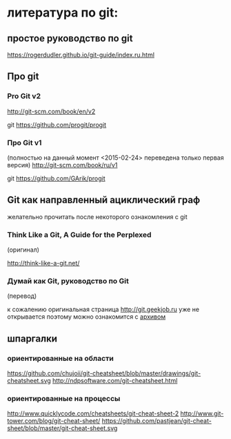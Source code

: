 * литература по git:
** простое руководство по git
https://rogerdudler.github.io/git-guide/index.ru.html

** Про git
*** Pro Git v2
[[http://git-scm.com/book/en/v2]] 

git [[https://github.com/progit/progit]]

*** Про Git v1
(полностью на данный момент <2015-02-24> переведена только первая
версия) [[http://git-scm.com/book/ru/v1]]

git [[https://github.com/GArik/progit]]


** Git как направленный ациклический граф
желательно прочитать после некоторого ознакомления с git

*** Think Like a Git, A Guide for the Perplexed
(оригинал)

[[http://think-like-a-git.net/]]

*** Думай как Git, руководство по Git
(перевод)

к сожалению оригинальная страница [[http://git.geekjob.ru]] уже не
открывается поэтому можно ознакомится с [[http://web.archive.org/web/20131018020857/http://git.geekjob.ru/][архивом]]


** шпаргалки

*** ориентированные на области
https://github.com/chujoii/git-cheatsheet/blob/master/drawings/git-cheatsheet.svg
http://ndpsoftware.com/git-cheatsheet.html


*** ориентированные на процессы
http://www.quicklycode.com/cheatsheets/git-cheat-sheet-2
http://www.git-tower.com/blog/git-cheat-sheet/
https://github.com/pastjean/git-cheat-sheet/blob/master/git-cheat-sheet.svg

